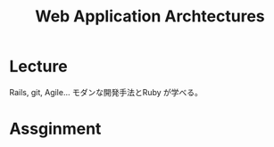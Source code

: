 #+OPTIONS: toc:nil num:nil todo:nil pri:nil tags:nil ^:nil TeX:nil
#+CATEGORY: 技術メモ
#+TAGS:
#+DESCRIPTION:
#+TITLE: Web Application Archtectures

* Lecture

Rails, git, Agile... モダンな開発手法とRuby が学べる。

* Assginment
